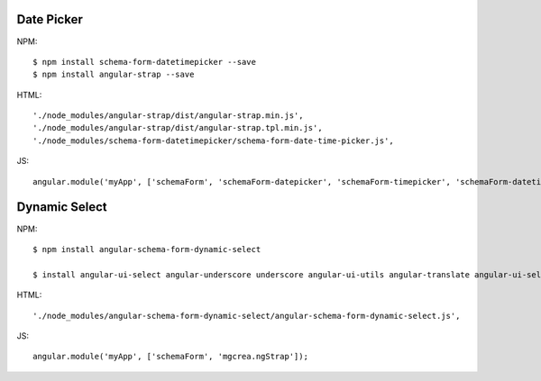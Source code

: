 Date Picker
-----------

NPM::

  $ npm install schema-form-datetimepicker --save
  $ npm install angular-strap --save

HTML::

  './node_modules/angular-strap/dist/angular-strap.min.js',
  './node_modules/angular-strap/dist/angular-strap.tpl.min.js',
  './node_modules/schema-form-datetimepicker/schema-form-date-time-picker.js',

JS::

  angular.module('myApp', ['schemaForm', 'schemaForm-datepicker', 'schemaForm-timepicker', 'schemaForm-datetimepicker']);


Dynamic Select
--------------

NPM::

  $ npm install angular-schema-form-dynamic-select

  $ install angular-ui-select angular-underscore underscore angular-ui-utils angular-translate angular-ui-select angular-ui-utils angular-sanitize

HTML::

  './node_modules/angular-schema-form-dynamic-select/angular-schema-form-dynamic-select.js',

JS::

   angular.module('myApp', ['schemaForm', 'mgcrea.ngStrap']);
